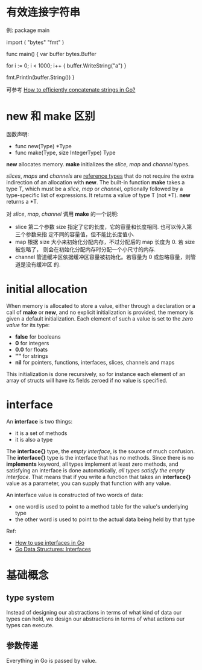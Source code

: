 * 有效连接字符串
  例:
  package main

  import (
    "bytes"
    "fmt"
  )

  func main() {
    var buffer bytes.Buffer

    for i := 0; i < 1000; i++ {
        buffer.WriteString("a")
    }

    fmt.Println(buffer.String())
  }
  
  可参考 [[http://stackoverflow.com/questions/1760757/how-to-efficiently-concatenate-strings-in-go][How to efficiently concatenate strings in Go?]]

* new 和 make 区别
  函数声明:
  + func new(Type) *Type
  + func make(Type, size IntegerType) Type

  *new* allocates memory.
  *make* initializes the /slice/, /map/ and /channel/ types.

  /slices/, /maps/ and /channels/ are _reference types_ that do not require the
  extra indirection of an allocation with *new*.
  The built-in function *make* takes a type T, which must be a /slice/, /map/
  or /channel/, optionally followed by a type-specific list of expressions. It
  returns a value of type T (not *T).
  *new* returns a *T.

  对 /slice/, /map/, /channel/ 调用 *make* 的一个说明:
  + slice
	第二个参数 size 指定了它的长度，它的容量和长度相同. 也可以传入第三个参数来指
    定不同的容量值，但不能比长度值小.
  + map
	根据 size 大小来初始化分配内存，不过分配后的 map 长度为 0. 若 size 被忽略了，
    则会在初始化分配内存时分配一个小尺寸的内存.
  + channel
	管道缓冲区依据缓冲区容量被初始化。若容量为 0 或忽略容量，则管道是没有缓冲区
    的. 
* initial allocation
  When memory is allocated to store a value, either through a declaration or a
  call of *make* or *new*, and no explicit initialization is provided, the
  memory is given a default initialization. Each element of such a value is set
  to the /zero value/ for its type:
    + *false* for booleans
    + *0* for integers
	+ *0.0* for floats
	+ *""* for strings
	+ *nil* for pointers, functions, interfaces, slices, channels and maps

  This initialization is done recursively, so for instance each element of an
  array of structs will have its fields zeroed if no value is specified.
* interface
  An *interface* is two things:
  + it is a set of methods
  + it is also a type

  The *interface{}* type, the /empty interface/, is the source of much
  confusion. The *interface{}* type is the interface that has no methods. Since
  there is no *implements* keyword, all types implement at least zero methods,
  and satisfying an interface is done automatically, 
  /all types satisfy the empty interface/. That means that if you write a
  function that takes an *interface{}* value as a parameter, you can supply
  that function with any value.

  An interface value is constructed of two words of data:
  + one word is used to point to a method table for the value's underlying type
  + the other word is used to point to the actual data being held by that type

  Ref:
  + [[http://jordanorelli.com/post/32665860244/how-to-use-interfaces-in-go][How to use interfaces in Go]]
  + [[http://research.swtch.com/interfaces][Go Data Structures: Interfaces]]
* 基础概念
** type system
   Instead of designing our abstractions in terms of what kind of data our
   types can hold, we design our abstractions in terms of what actions our
   types can execute.
** 参数传递
   Everything in Go is passed by value.
